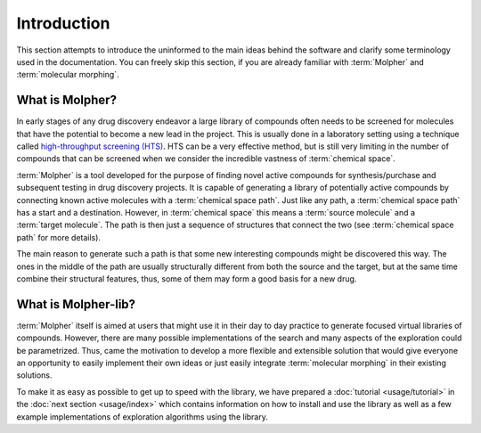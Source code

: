 Introduction
============

This section attempts to introduce the uninformed to the main ideas behind the software
and clarify some terminology used in the documentation. You can freely skip this section,
if you are already familiar with :term:`Molpher` and :term:`molecular morphing`.

What is Molpher?
----------------

In early stages of any drug discovery endeavor a large library of compounds
often needs to be screened
for molecules that have the potential to become a new lead in the project. This
is usually done in a laboratory setting using a technique called
`high-throughput screening (HTS) <https://en.wikipedia.org/wiki/High-throughput_screening>`_.
HTS can be a very effective method, but is still very limiting in the number
of compounds that can be screened when we consider the incredible vastness of :term:`chemical space`.

:term:`Molpher` is a tool developed for the purpose
of finding  novel active compounds for synthesis/purchase and subsequent testing
in drug discovery projects.
It is capable of generating a library of potentially active compounds by
connecting known active molecules
with a :term:`chemical space path`. Just like any path, a :term:`chemical space path`
has a start and a destination. However, in :term:`chemical space` this means
a :term:`source molecule` and a :term:`target molecule`. The path
is then just a sequence of structures that connect the two (see :term:`chemical space path`
for more details).

The main reason to generate such a path is
that some new interesting compounds might be discovered this way.
The ones in the middle of the path are usually structurally different from both
the source and the target, but at the same time combine
their structural features, thus, some of them may form a good basis for
a new drug.

What is Molpher-lib?
--------------------

:term:`Molpher` itself is aimed at users that might use it
in their day to day practice to generate focused virtual libraries of compounds.
However, there are many
possible implementations of the search and many aspects of the
exploration could be parametrized.
Thus, came the motivation to develop a more flexible
and extensible solution that would give everyone an opportunity
to easily implement their own ideas or just easily integrate :term:`molecular morphing`
in their existing solutions.

To make it as easy as possible to get up to speed with the library,
we have prepared a :doc:`tutorial <usage/tutorial>` in the :doc:`next section <usage/index>`
which contains information on how to install and use the library as well as
a few example implementations of exploration algorithms using the library.
